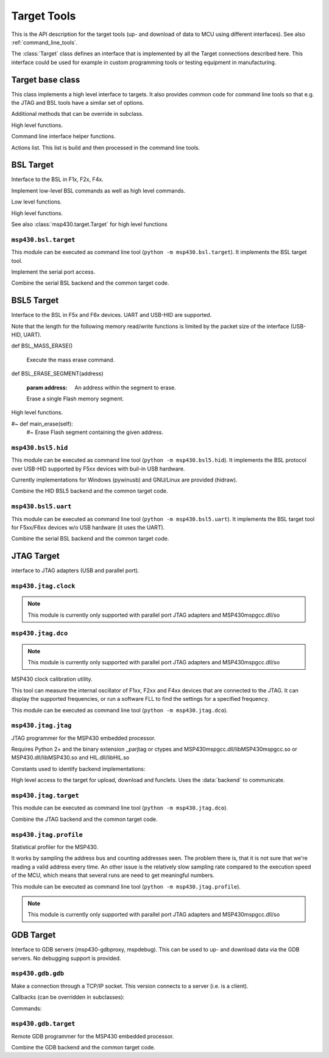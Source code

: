 ==============
 Target Tools
==============

This is the API description for the target tools (up- and download of data to
MCU using different interfaces). See also :ref:`command_line_tools`.

The :class:`Target` class defines an interface that is implemented by all the
Target connections described here. This interface could be used for example in
custom programming tools or testing equipment in manufacturing.


Target base class
=================
.. module:: msp430.target


.. function:: identify_device(device_id, bsl_version)

    :param device_id: 16 bit number identifying the device
    :param bsl_version: 16 bit number identifying the ROM-BSL version
    :type device_id: int
    :type bsl_version: int
    :return: :data:`F1x`, :data:`F2x` or :data:`F4x`

    Identification of F1x, F2x, F4x devices.

.. class:: Target(object)

    This class implements a high level interface to targets. It also provides
    common code for command line tools so that e.g. the JTAG and BSL tools have
    a similar set of options.


    .. method:: memory_read(address, length)

        Read from memory

    .. method:: memory_write(address, data)

        Write to memory.

    .. method:: mass_erase()

        Clear all Flash memory.

    .. method:: main_erase()

        Clear main Flash memory (excl. infomem).

    .. method:: erase(address)

        Erase Flash segment containing the given address.

    .. method:: execute(address)

        Start executing code on the target.

    .. method:: version()

        The 16 bytes of the ROM that contain chip and BSL info are returned.

    .. method:: reset()

        Reset the device.


    Additional methods that can be override in subclass.

    .. method:: open_connection()

        Open the connection.

    .. method:: def close_connection()

        Close the connection.


    High level functions.

    .. method:: flash_segment_size(address)

        :param address: Address within MCU Flash memory
        :return: segment size in bytes

        Determine the Flasg segment size for a given address.

    .. method:: get_mcu_family()

        :return: :data:`F1x`, :data:`F2x` or :data:`F4x`

        Get MCU family. It calls :meth:`Version` to read from the device.

    .. method:: erase_infomem()

        Erase all infomem segments of the device.

    .. method:: upload(start, end)

        :param start: Start address of memory range (inclusive)
        :param end: End address of memory range (inclusive)

        Upload given memory range and store it in :attr:`upload_data`.

    .. method:: def upload_by_file()

        Upload memory areas and store it in :attr:`upload_data`. The
        ranges uploaded are determined by :attr:`download_data`.

    .. method:: program_file(download_data=None)

        :param download_data: If not None, download this. Otherwise :attr:`download_data` is used.

        Download data from :attr:`download_data` or the optional parameter.

    .. method:: verify_by_file()

        Upload and compare to :attr:`download_data`.

        Raises an exception when data differs.

    .. method:: erase_check_by_file()

        Upload address ranges used in :attr:`download_data` and check if memory is erased (0xff).
        Raises an exception if not all memory is cleared.

    .. method:: erase_by_file()

        Erase Flash segments that will be used by the data in self.download_data.


    Command line interface helper functions.

    .. method:: create_option_parser()

        :return: an :class:`optparse.OptionParser` instance.

        Create an option parser, populated with a basic set of options for
        reading and writing files, upload, download and erase options.

    .. method:: parse_args()

        Parse sys.argv now.

    .. method:: main()

        Entry point for command line tools.

    .. method:: add_extra_options()

        The user class can add items to :attr:`parser`.

    .. method:: parse_extra_options()

        The user class can process :attr:`options` he added.


    Actions list. This list is build and then processed in the command line tools.

    .. method:: add_action(function, \*args, \*\*kwargs)

        Store a function to be called and parameters in the list of actions.

    .. method:: remove_action(function)

        Remove a function from the list of actions.

    .. method:: do_the_work()

        Process the list of actions


.. exception:: UnsupportedMCUFamily

    Exception that may be raised by :class:`Target` when the connected MCU is
    not compatible.

.. data:: F1x
.. data:: F2x
.. data:: F4x


BSL Target
==========

Interface to the BSL in F1x, F2x, F4x.

.. module:: msp430.bsl.bsl

.. class:: BSL(object)

    Implement low-level BSL commands as well as high level commands.

    .. attribute:: MAXSIZE

        Maximum size of a block that can be read or written using low level
        commands.

    .. method:: checksum(data)

        :param data: A byte string with data
        :return: 16 checksum (int)

        Calculate the 16 XOR checksum used by the BSL over given data.


    Low level functions.

    .. method:: BSL_TXBLK(address, data)

        :param address: Start address of block
        :param data: Contents (byte string)

        Write given data to target. Size of data must be smaller than
        :attr:`MAXSIZE`

    .. method:: BSL_RXBLK(address, length)

        :param address: Start address of block
        :param length: Size of block to read
        :return: uploaded data (byte string)

        Read data from target. Size of data must be smaller than
        :attr:`MAXSIZE`

    .. method:: BSL_MERAS()

        Execute the mass erase command.

    .. method:: BSL_ERASE(address, option=0xa502)

        :param address: Address within the segment to erase.
        :param option: FCTL1 settings.

        Execute a segment or main-erase command.

    .. method:: BSL_CHANGEBAUD(bcsctl, multiply)

        :param bcsctl: BCSCTL1 settings for desired baud rate
        :param multiply: Baud rate multiplier (compared to 9600)

        Change the baud rate.

    .. method:: BSL_SETMEMOFFSET(address_hi_bits)

        :param address_hi_bits: Bits 16..19.

        For devices with >64kB address space, set the high bits of all
        addresses for BSL_TXBLK, BSL_RXBLK and BSL_LOADPC.

    .. method:: BSL_LOADPC(address)

        :param address: The address to jump to.

        Start executing code at given address. There is no feedback if the jump
        was successful.

    .. method:: BSL_TXPWORD(password)

        Transmit password to get access to protected functions.

    .. method:: BSL_TXVERSION()

        Read device and BSL info (byte string of length 16). Older
        ROM-BSL do not support this command.


    High level functions.

    .. method:: check_extended()

        Check if device has address space >64kB (BSL_SETMEMOFFSET needs to be
        used).

    See also :class:`msp430.target.Target` for high level functions

    .. method:: version()

        Read version. It tries :meth:`BSL_TXVERSION` and if that fails
        :meth:`BSL_RXBLK` from address 0x0ff0. The later only word if
        the device has been unlocked (password transmitted).

    .. method:: reset()

        Try to reset the device. This is done by a write to the WDT module,
        setting it for a reset within a few milliseconds.


.. exception:: BSLException(Exception)

    Errors from the slave.

.. exception:: BSLTimeout(BSLException)

    Got no answer from slave within time.

.. exception:: BSLError(BSLException)

    Command execution failed.


``msp430.bsl.target``
---------------------
.. module:: msp430.bsl.target

This module can be executed as command line tool (``python
-m msp430.bsl.target``). It implements the BSL target tool.

.. class:: SerialBSL(bsl.BSL)

    Implement the serial port access.

    .. method:: open(port=0, baudrate=9600, ignore_answer=False)

        :param port: Port name or number
        :param ignore_answer: If set to true enables a mode where answers are not read.

        Open given serial port (pySerial).

        When ``ignore_answer`` is enabled, no answer will be read for any
        command. Instead a small delay will be made. This can be used for
        targets where only the TX line is connected.  However no upload and or
        verification of downloaded data is possible.

    .. method:: close()

        Close serial port

    .. method:: bsl(cmd, message='', expect=None)

        :param cmd: Command number to send
        :param message: Byte string with data to send.
        :param expect: The number of bytes expected in a data reply or None to disable check.
        :return: None on success with simple answers or a byte string for data answers.
        :raises bsl.BSLError: In case of unknown commands, broken packets
        :raises bsl.BSLTimeout: If no answer was received within time

        Implement the low level transmit-receive operation for BSL commands
        over the serial port. The ``cmd`` is filled in the data header,
        ``message`` appended and the checksum calculated for the sent packet.

        Received answers are checked. If ``expect`` is set a data reply must be
        received and its length must match the given number, otherwise a
        :exc:`bsl.BSLError` is raised.

    .. method:: set_RST(level=True)

        :param level: Signal level

        Set the RST pin to given level

    .. method:: set_TEST(level=True)

        :param level: Signal level

        Set the TEST or TCK pin to given level

    .. method:: set_baudrate(baudrate)

        :param baudrate: New speed (e.g. 38400)

        Send the change baud rate command and if successful change the baud
        rate of the serial port to the same value.

    .. method::: start_bsl()

        Generate the pulse pattern on RST and TEST/TCK that starts the ROM-BSL.


.. class:: SerialBSLTarget(SerialBSL, msp430.target.Target)

    Combine the serial BSL backend and the common target code.

    .. method:: add_extra_options()

        Adds extra options to configure the serial port and the usage of the
        control lines for RST and TEST/TCK.

    .. method:: parse_extra_options()

        Used to output additional tool version info.

    .. method:: close_connection()

        Close serial port.

    .. method:: open_connection()

        Open serial port, using the options from the command line (in
        :attr:`options`). This will also execute the mass erase command
        and/or transmit the password so that executing other actions
        is possible.

        This is also the place to download replacement BSL or the patch.

    .. method:: BSL_TXBLK

        Override the block write function to activate the patch if needed.

    .. method:: BSL_RXBLK

        Override the block read function to activate the patch if needed.

    .. method:: reset()

        Override the reset methods to use the RST control line signal (instead
        of the WDT access)


BSL5 Target
===========
Interface to the BSL in F5x and F6x devices. UART and USB-HID are supported.

.. module:: msp430.bsl5.bsl5

.. class:: BSL5

    .. method:: check_answer(data)

        :param data: the data received from the target
        :return: None
        :raises: BSL5Error with the corresponding message if ``data`` contained an error code.


    Note that the length for the following memory read/write functions is
    limited by the packet size of the interface (USB-HID, UART).

    .. method:: BSL_RX_DATA_BLOCK(address, data)

        :param address: Location in target memory
        :param data: Byte string with data to write

        Write given data to target memory.

    .. method:: BSL_RX_DATA_BLOCK_FAST(address, data)

        :param address: Location in target memory
        :param data: Byte string with data to write

        Write given data to target memory. The target will not perform any
        checks and no respons is sent back.

    .. method:: BSL_TX_DATA_BLOCK(address, length)

        :param address: Location in target memory.
        :param length: Number of bytes to read.
        :return: Byte string with memory contents.

        Read from target memory.

    def BSL_MASS_ERASE()

        Execute the mass erase command.

    def BSL_ERASE_SEGMENT(address)

        :param address: An address within the segment to erase.

        Erase a single Flash memory segment.

    .. method:: BSL_LOAD_PC(address)

        :param address: Location in target memory.

        Start executing at given address. There is no check if the command is
        successful as the execution starts immediately.

    .. method:: BSL_RX_PASSWORD(password)

        :param password: Byte string with password (32 bytes)

        Transmit the password in order to unlock protected function of the BSL.

    .. method:: BSL_VERSION()

        :return: A tuple with 5 numbers.

        The return value contains the following numbers:

        - BSL vendor information
        - Command interpreter version
        - API version
        - Peripheral interface version

    .. method:: BSL_BUFFER_SIZE()

        :return: The maximal supported buffer size from the BSL.

    .. method:: BSL_LOCK_INFO()

        Toggle lock flag of infomem segment A (the one with calibration data).


    .. method:: BSL_CRC_CHECK(XXX)


    High level functions.

    .. method:: detect_buffer_size()

        Auto detect buffer size. Saved the result in :attr:`buffer_size`.
        Silently ignores if the command is not successful and keeps the old
        value.

    .. method:: memory_read(address, length)

        :param address: Location in target memory.
        :param length: The number of bytes to read.
        :return: A byte string with the memory contents.
        :raises BSL5Error: when :attr:`buffer_size` is undefined

        Read from memory. It creates multiple BSL_TX_DATA_BLOCK commands
        internally when the size is larger than the block size.

    .. method memory_write(address, data)

        :param address: Location in target memory.
        :param data: A byte string with the memory contents.
        :raises BSL5Error: when :attr:`buffer_size` is undefined

        Write to memory. It creates multiple BSL_RX_DATA_BLOCK (or
        BSL_RX_DATA_BLOCK_FAST) commands internally, when the size is larger
        than the block size. :attr:`use_fast_mode` selects if standard or fast
        mode command is used.

    .. method:: mass_erase()

        Clear all Flash memory.

    .. method:: erase(address)

        :param address: Address within the segment to erase.

        Erase Flash segment containing the given address

    #~ def main_erase(self):
        #~ Erase Flash segment containing the given address.

    .. method:: execute(address)

        :param address: Location in target memory.

        Start executing code on the target.

    .. method:: password(password)

        :param password: Byte string with password (32 bytes)

        Transmit the BSL password.

    .. method:: version()

        Get the BSL version. The 16 bytes of the ROM that contain chip and
        BSL info are returned.

    .. method:: reset()

        Reset target using the WDT module.


.. exception:: BSL5Exception(Exception)

    Common base class for errors from the slave

.. exception:: BSL5Timeout(BSL5Exception)

    Got no answer from slave within time.

.. exception:: BSL5Error(BSL5Exception)



``msp430.bsl5.hid``
-------------------
.. module:: msp430.bsl5.hid

This module can be executed as command line tool (``python -m
msp430.bsl5.hid``). It implements the BSL protocol over USB-HID supported by
F5xx devices with buil-in USB hardware.

Currently implementations for Windows (pywinusb) and GNU/Linux are provided
(hidraw).

.. class:: HIDBSL5Base

   .. method:: bsl(cmd, message='', expect=None, receive_response=True)

        :param cmd: BSL command number.
        :param message: Byte string with data for command.
        :param expect: Enable optional check of response length.
        :param receive_response: When set to false, do not receive response.

        Low level access to the HID communication.

        This function sends a command and waits until it receives an answer
        (including timeouts). It will return a string with the data part of
        the answer. The first byte will be the response code from the BSL

        If the parameter "expect" is not None, "expect" bytes are expected in
        the answer, an exception is raised if the answer length does not match.
        If "expect" is None, the answer is just returned.

        Frame format::

            +------+-----+-----------+
            | 0x3f | len | D1 ... DN |
            +------+-----+-----------+

.. class:: HIDBSL5

    .. method:: open(device=None)

        :param device: Name of device to use or ``None`` for auto detection.

        Connect to target device.

        Auto detection searches for a device with USB VID:PID: 2047:0200.
        It may pick a random one if multiple devices with that ID are connected.

        Examples for the ``device`` parameter under GNU/Linux: ``/dev/hidraw4``.
        Windows currently does not support passing an explicit device (only
        auto detection).

    .. method:: close()

        Close connection to target.

    .. method:: write_report(data)

        :param data: Byte string with report for target. 1st byte is the report number.

        Write given data to the target device. The first bye of the data has to
        be the HID report number.

    .. method:: read_report()

        :return: Byte string with report from target. 1st byte is the report number.

        Read a HID report from the target. May block if no data is sent by the
        device.

.. class:: HIDBSL5Target(HIDBSL5, msp430.target.Target)

    Combine the HID BSL5 backend and the common target code.

    .. method:: add_extra_options()

        Populate the option parser with options for the USB HID connection and password.

    .. method:: close_connection()

        Close connection to target.

    .. method:: open_connection()

        connect to USB HID device using the options from the command line (in
        :attr:`options`). This will also execute the mass erase command
        and/or transmit the password so that executing other actions
        is possible.

        As USB devices only have a stub BSL, this also downloads a full
        BSL to the device RAM. The BSL is kept in the package as
        ``RAM_BSL.00.05.04.34.txt`` (loaded using :mod:`pkgdata`).

    .. method:: reset()

        Try to reset the device. This is done by a write to the WDT module,
        setting it for a reset within a few milliseconds.


``msp430.bsl5.uart``
--------------------
.. module:: msp430.bsl5.uart

This module can be executed as command line tool (``python -m
msp430.bsl5.uart``). It implements the BSL target tool for F5xx/F6xx devices
w/o USB hardware (it uses the UART).

.. function:: crc_update(crc, byte)

    Calculate the 16 bit CRC that is used by the BSL. Input is byte-wise.
    The function can be used with ``reduce``::

        crc = reduce(crc_update, b"data", 0)

.. class:: SerialBSL5(bsl5.BSL5)

    .. attribute:: extra_timeout

        Extend timeout for responses by given number of seconds (int).

    .. attribute:: invertRST

        Invert signal on RST line (bool).

    .. attribute:: invertTEST

        Invert signal on TEST/TCK line (bool).

    .. attribute:: swapResetTest

        Exchange the control lines on the serial port (RTS/DTR) which are used
        for RST and TEST/TCK.

    .. attribute:: testOnTX

        Send BREAK condition on TX line (bool), additionally to use of TEST/TCK
        control line.

    .. attribute:: blindWrite

        Do not receive and responses (bool).

    .. attribute:: control_delay

        Delay in seconds (float) that is waited after each change of RTS or
        TEST/TCK line change.

    .. method:: open(port=0, baudrate=9600, ignore_answer=False)

        Initialize connection to a serial BSL.

    .. method:: close()

        Close serial port.

    .. method:: BSL_CHANGE_BAUD_RATE(multiply)

        :param multiply: Multiplier of baud rate compared to 9600.

        Low level command to change the BSL baud rate on the target.

    .. method:: bsl(cmd, message='', expect=None)

        :param cmd: BSL command number.
        :param message: Byte string with data for command.
        :param expect: Enable optional check of response length.
        :param receive_response: When set to false, do not receive response.

        Low level access to the serial communication.

        This function sends a command and waits until it receives an answer
        (including timeouts). It will return a string with the data part of
        the answer. In case of a failure read timeout or rejected commands by
        the slave, it will raise an exception.

        If the parameter "expect" is not None, "expect" bytes are expected in
        the answer, an exception is raised if the answer length does not match.
        If "expect" is None, the answer is just returned.

        Frame format::

            +-----+----+----+-----------+----+----+
            | HDR | LL | LH | D1 ... DN | CL | CH |
            +-----+----+----+-----------+----+----+

    .. method:: set_RST(level=True)

        :param level: Signal level.

        Controls RST/NMI pin (0: GND; 1: VCC; unless inverted flag is set)

    .. method:: set_TEST(level=True)

        :param level: Signal level.

        Controls TEST pin (inverted on board: 0: VCC; 1: GND; unless inverted
        flag is set)

    .. method:: set_baudrate(baudrate)

        Change the BSL baud rate on the target and switch the serial port.

    .. method:: start_bsl()

        Start the ROM-BSL using the pulse pattern on TEST and RST.


.. class:: SerialBSL5Target(SerialBSL5, msp430.target.Target)

    Combine the serial BSL backend and the common target code.

    .. method:: add_extra_options()

        Populate the option parser with options for the serial port and password.

    .. method:: parse_extra_options()

        Prints additional version info.

    .. method:: close_connection()

        Close connection to target.

    .. method:: open_connection()

        Open serial port, using the options from the command line (in
        :attr:`options`). This will also execute the mass erase command
        and/or transmit the password so that executing other actions
        is possible.

    .. method:: reset()

        Try to reset the device. This is done by a write to the WDT module,
        setting it for a reset within a few milliseconds.


JTAG Target
===========
interface to JTAG adapters (USB and parallel port).

``msp430.jtag.clock``
---------------------
.. module:: msp430.jtag.clock

.. note:: This module is currently only supported with parallel port JTAG adapters and MSP430mspgcc.dll/so


.. function:: getDCOFreq(dcoctl, bcsctl1, bcsctl2=0)

    :return: frequency in Hz

    Measure DCO frequency on a F1xx or F2xx device.

.. function:: setDCO(fmin, fmax, maxrsel=7, dcor=False)

    :return: (frequency, DCOCTL, BCSCTL1)

    Software FLL for F1xx and F2xx devices.

.. function:: getDCOPlusFreq(scfi0, scfi1, scfqctl, fll_ctl0, fll_ctl1)

    :return: frequency in Hz.

    Measure DCO frequency on a F4xx device

.. function:: setDCOPlus(fmin, fmax)

    :return: (frequency, SCFI0, SCFI1, SCFQCTL, FLL_CTL0, FLL_CTL1)

    Software FLL for F4xx devices.


``msp430.jtag.dco``
-------------------
.. module:: msp430.jtag.dco

.. note:: This module is currently only supported with parallel port JTAG adapters and MSP430mspgcc.dll/so

MSP430 clock calibration utility.

This tool can measure the internal oscillator of F1xx, F2xx and F4xx devices
that are connected to the JTAG. It can  display the supported frequencies, or
run a software FLL to find the settings for a specified frequency.

This module can be executed as command line tool (``python -m
msp430.jtag.dco``).

.. function:: adjust_clock(out, frequency, tolerance=0.02, dcor=False, define=False)

    Detect MSP430 type and try to set the clock to the given frequency.
    When successful, print the clock control register settings.

    This function assumes that the JTAG connection to the device has already
    been initialized and that the device is under JTAG control and stopped.

.. function:: measure_clock()

    :return: A dictionary with information about clock speeds (key depend on MCU type).

    Measure fmin and fmax of RSEL ranges or hardware FLL.

.. function:: calibrate_clock(out, tolerance=0.002, dcor=False)

    Recalculate the clock calibration values and write them to the Flash.

    .. note:: currently for F2xx only

``msp430.jtag.jtag``
--------------------
.. module:: msp430.jtag.jtag

JTAG programmer for the MSP430 embedded processor.

Requires Python 2+ and the binary extension _parjtag or ctypes
and MSP430mspgcc.dll/libMSP430mspgcc.so or MSP430.dll/libMSP430.so
and HIL.dll/libHIL.so

Constants used to identify backend implementations:

.. data:: PARJTAG
.. data:: CTYPES_MSPGCC
.. data:: CTYPES_TI


.. function:: locate_library(libname, paths=sys.path, loader=None)

    Search for a .DLL or .so library on the given list of paths.

.. function:: init_backend(force=None)

    :param force: One of PARJTAG, CTYPES_MSPGCC, CTYPES_TI or ``None``.

    Initializes the global :data:`backend` with a class that gives access to
    the JTAG library.

    The backend implementation is selected automatically when ``force`` is
    ``None``.


.. class:: JTAG

    High level access to the target for upload, download and funclets. Uses the
    :data:`backend` to communicate.


.. exception:: JTAGException(Exception)


``msp430.jtag.target``
--------------------
.. module:: msp430.jtag.target

This module can be executed as command line tool (``python -m
msp430.jtag.dco``).

.. class:: JTAGTarget(object)

    .. method:: def memory_read(address, length)

        Read from memory.

    .. method:: memory_write(address, data)

        Write to memory.

    .. method:: def mass_erase()

        Clear all Flash memory.

    .. method:: main_erase()

        Clear main Flash memory (excl. infomem).

    .. method:: erase(address)

        Erase Flash segment containing the given address.

    .. method:: execute(address)

        Start executing code on the target.

    .. method:: version()

        The 16 bytes of the ROM that contain chip and BSL info are returned.

    .. method:: reset()

        Reset the device.

    .. method:: close()

        Close connection to target.


.. class:: JTAG(JTAGTarget, msp430.target.Target)

    Combine the JTAG backend and the common target code.

    .. method:: help_on_backends()

        Implement option ``--target-help``.

    .. method:: add_extra_options()

        Populate option parser with options for JTAG connection.

    .. method:: parse_extra_options()

        Apply extra options (such as forcing a backend implementation)


    .. method:: close_connection()

        Close connection to target.

    .. method:: open_connection()

        Connect to target.

.. function:: main()

    Implements the command line frontend.


.. XXX implementation of backend


``msp430.jtag.profile``
-----------------------
.. modeule:: msp430.jtag.profile

Statistical profiler for the MSP430.

It works by sampling the address bus and counting addresses seen.  The problem
there is, that it is not sure that we're reading a valid address every time. An
other issue is the relatively slow sampling rate compared to the execution
speed of the MCU, which means that several runs are need to get meaningful
numbers.

This module can be executed as command line tool (``python -m
msp430.jtag.profile``).

.. note:: This module is currently only supported with parallel port JTAG adapters and MSP430mspgcc.dll/so

.. fucntion:: main()

    Command line frontend. It connects to a target using JTAG. It then samples the
    address bus as fast as possible (which is still much slower that the
    typical CPU speed). When the tool is aborted with ``CTRL+C``, it outputs a
    list of addresses and the number of samples that were hit.

    The idea is that the data can be used to create a statistical analysis of
    code coverage and usage.

    There are a number of problems, so this tool has to be considered as
    experimental:

    - Sampling is relatively slow.
    - There is no guarantee that the value read from the address bus is
      correct. Samples may occur when the CPU is altering the value.
    - There is no difference between instruction fetch and data access.


GDB Target
==========
Interface to GDB servers (msp430-gdbproxy, mspdebug). This can be used to up-
and download data via the GDB servers. No debugging support is provided.

``msp430.gdb.gdb``
------------------
.. module:: msp430.gdb.gdb

.. exception:: GDBException(Exception)

    Generic protocol errors.

.. exception:: GDBRemoteTimeout(GDBException)

    If target does not answer.

.. exception:: GDBRemoteTooManyFailures(GDBException)

    If target does not answer.

.. exception:: GDBUnknownCommandError(GDBException)

    If target does not know this command.

.. exception:: GDBRemoteError(GDBException)

     .. method :: getErrorCode()

        :return: The error code that was received from the GDB server.

.. class:: ClientSocketConnector(threading.Thread)

    Make a connection through a TCP/IP socket. This version connects to a
    server (i.e. is a client).

    .. method:: __init__(host_port)

        The host/port tuple from the parameter is used to open a TCP/IP
        connection. It is passed to ``socket.connect()``.

    .. method:: write(text)

        Just send everything

    .. method close()

        Close connection.

    .. method run()

        Implement an efficient read loop for sockets.

.. class:: GDBClient(ClientSocketConnector)

    .. method:: __init__(\*args, \*\*kwargs)

        All parameters are passed to :meth:`ClientSocketConnector.__init__`

    .. method:: handle_partial_data(data)

        :param data: Byte string with received data from the GDB server.

        Process received data. It may be partial, i.e. no complete line etc.

    .. method:: handle_packet(packet)

        :param packet: A packet received from the GDB server.

        Called by :meth:`handle_partial_data` when a complete packet from the
        GDB server was decoded.


    Callbacks (can be overridden in subclasses):

    .. method:: output(message)

        Called on ``o`` (output) packages. These are used by the GDB server to
        write messages for the user.


    Commands:

    .. method:: set_extended()

        Set extended mode. Expected answer empty string or or ``OK``

    .. method:: last_signal()

        :return: Stop Reply Packets

        Get last signal.

    .. method:: cont(startaddress=None, nowait=False)

        :return: Stop Reply Packets

        Continue execution on target.

    .. method:: cont_with_signal(signal, startaddress=None)

        :param signal: Signal number that is sent to the target.
        :return: Stop Reply Packets

        Continue with signal.

    .. method:: read_registers()

        :return: List of values of the regsiters (1 ... 16)

        Read all registers.

    .. method:: write_registers(registers)

        :param registers: List with values for all registers (list of 16 ints).

        Write all registers.

    .. method:: cycle_step(cycles, startaddress=None)

        :param cycles: Run the given number of cycles on the target.

        Cycle step (draft).

    .. method:: read_memory(startaddress, size)

        :param startaddress: Address on target.
        :param size: Number of bytes to read.
        :return: Byte string with memory contents

        Read memory.

    .. method:: write_memory(startaddress, data)
        :param startaddress: Address on target.
        :param data: Byte string with memory contents

        Read memory.

    .. method:: read_register(regnum)

        :param regnum: Register number.
        :return: integer (register contents)

        Read single register.

    .. method:: write_register(regnum, value)

        :param regnum: Register number.
        :param value: integer (register contents)

        Write single register.
        expected answer 'OK' or 'Enn'"""

    .. method:: query(query, nowait=False)

        :param query: String with query for the GDB server.

        Send general query to GDB server.

    .. method:: set(name, value)

        :param name: Name of the setting.
        :param value: New value for the setting.

        Configure a setting.

    .. method:: step(startaddress = None):

        :return: Stop Reply Packets

        Single step on target.

    .. method:: step_with_signal(signal, startaddress=None)

        :param signal: Signal number that is sent to the target.
        :return: Stop Reply Packets

        Step with signal.

    .. method:: write_memory_binary(startaddress, data)

        Write data to target, with binary transmission to GDB server. May not
        be supported by all servers.

    .. method:: remove_breakpoint(type, address, length)

        Remove break or watchpoint (draft)

    .. method:: set_breakpoint(type, address, length)

        Insert break or watchpoint (draft).

    .. method:: monitor(command, nowait=False)

        Pass commands to a target specific interpreter in the GDB server.
        Servers for the MSP430 often implement commands such as ``erase``.

    .. method:: interrupt()

        Send Control+C. May be used to stop the target if it is running (e.g.
        after a continue command). No effect on a stopped target.
 

``msp430.gdb.target``
---------------------
.. module:: msp430.gdb.target

Remote GDB programmer for the MSP430 embedded processor.

.. class:: GDBTarget(object)

    .. method:: memory_read(address, length)

        Read from memory.

    .. method:: memory_write(address, data)

        Write to memory.

    .. method:: mass_erase()

        Clear all Flash memory.

    .. method:: main_erase()

        Clear main Flash memory (excl. infomem).

    .. method:: erase(address)

        Erase Flash segment containing the given address.

    .. method:: execute(address)

        Start executing code on the target.

    .. method:: version()

        The 16 bytes of the ROM that contain chip and BSL info are returned.

    .. method:: reset()

        Reset the device.

    .. method:: open(host_port)

        :param host_port: A tuple ``(str, port)`` with target host address and port number.

    .. method:: close()


.. class:: GDB(GDBTarget, msp430.target.Target)

    Combine the GDB backend and the common target code.

    .. method:: add_extra_options()

        Populate option parser with GDB client specific options.

    .. method:: close_connection()

        Close connection to target.

    .. method:: open_connection()

        Connect to target applying the command line options.

